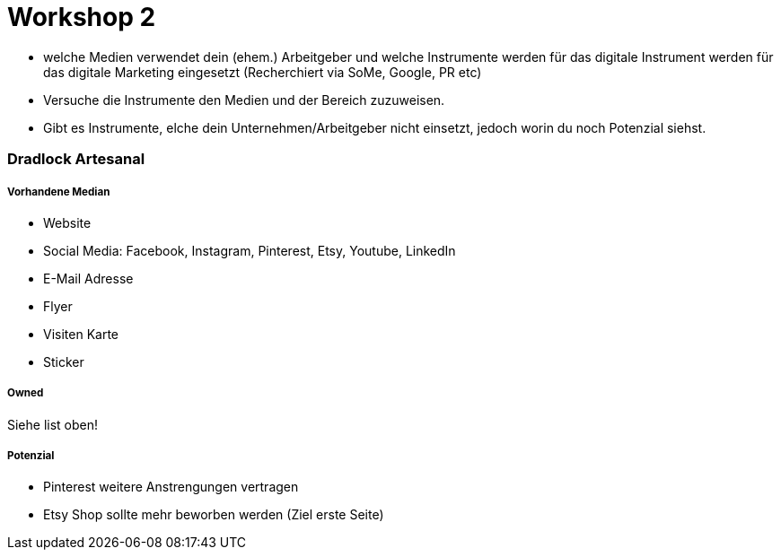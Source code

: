 = Workshop 2

- welche Medien verwendet dein (ehem.) Arbeitgeber und welche Instrumente werden für das
  digitale Instrument werden für das digitale Marketing eingesetzt (Recherchiert via SoMe, Google, PR etc)
- Versuche die Instrumente den Medien und der Bereich zuzuweisen.
- Gibt es Instrumente, elche dein Unternehmen/Arbeitgeber nicht einsetzt, jedoch worin du noch Potenzial siehst.

=== Dradlock Artesanal
===== Vorhandene Median
* Website
* Social Media: Facebook, Instagram, Pinterest, Etsy, Youtube, LinkedIn
* E-Mail Adresse
* Flyer
* Visiten Karte
* Sticker

===== Owned
Siehe list oben!

===== Potenzial
* Pinterest weitere Anstrengungen vertragen
* Etsy Shop sollte mehr beworben werden (Ziel erste Seite)


